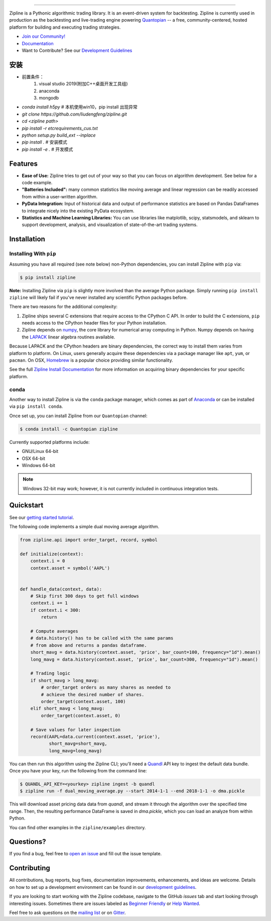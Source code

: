 .. image:: https://media.quantopian.com/logos/open_source/zipline-logo-03_.png
    :target: http://www.zipline.io
    :width: 212px
    :align: center
    :alt: Zipline

=============

|Gitter|
|version status|
|travis status|
|appveyor status|
|Coverage Status|

Zipline is a Pythonic algorithmic trading library. It is an event-driven
system for backtesting. Zipline is currently used in production as the backtesting and live-trading
engine powering `Quantopian <https://www.quantopian.com>`_ -- a free,
community-centered, hosted platform for building and executing trading
strategies.

- `Join our Community! <https://groups.google.com/forum/#!forum/zipline>`_
- `Documentation <http://www.zipline.io>`_
- Want to Contribute? See our `Development Guidelines <http://zipline.io/development-guidelines.html>`_

安装
====
- 前置条件：
    1. visual studio 2019(附加C++桌面开发工具组) 
    2. anaconda
    3. mongodb
- `conda install h5py` # 本机使用win10，pip install 出现异常
- `git clone https://github.com/liudengfeng/zipline.git`
- `cd <zipline path>`
- `pip install -r etc\requirements_cus.txt`
- `python setup.py build_ext --inplace`
- `pip install .` # 安装模式
- `pip install -e .` # 开发模式


Features
========

- **Ease of Use:** Zipline tries to get out of your way so that you can
  focus on algorithm development. See below for a code example.
- **"Batteries Included":** many common statistics like
  moving average and linear regression can be readily accessed from
  within a user-written algorithm.
- **PyData Integration:** Input of historical data and output of performance statistics are
  based on Pandas DataFrames to integrate nicely into the existing
  PyData ecosystem.
- **Statistics and Machine Learning Libraries:** You can use libraries like matplotlib, scipy,
  statsmodels, and sklearn to support development, analysis, and
  visualization of state-of-the-art trading systems.

Installation
============

Installing With ``pip``
-----------------------

Assuming you have all required (see note below) non-Python dependencies, you
can install Zipline with ``pip`` via:

.. code-block:: bash

    $ pip install zipline

**Note:** Installing Zipline via ``pip`` is slightly more involved than the
average Python package.  Simply running ``pip install zipline`` will likely
fail if you've never installed any scientific Python packages before.

There are two reasons for the additional complexity:

1. Zipline ships several C extensions that require access to the CPython C API.
   In order to build the C extensions, ``pip`` needs access to the CPython
   header files for your Python installation.

2. Zipline depends on `numpy <http://www.numpy.org/>`_, the core library for
   numerical array computing in Python.  Numpy depends on having the `LAPACK
   <http://www.netlib.org/lapack>`_ linear algebra routines available.

Because LAPACK and the CPython headers are binary dependencies, the correct way
to install them varies from platform to platform.  On Linux, users generally
acquire these dependencies via a package manager like ``apt``, ``yum``, or
``pacman``.  On OSX, `Homebrew <http://www.brew.sh>`_ is a popular choice
providing similar functionality.

See the full `Zipline Install Documentation`_ for more information on acquiring
binary dependencies for your specific platform.

conda
-----

Another way to install Zipline is via the ``conda`` package manager, which
comes as part of `Anaconda <http://continuum.io/downloads>`_ or can be
installed via ``pip install conda``.

Once set up, you can install Zipline from our ``Quantopian`` channel:

.. code-block:: bash

    $ conda install -c Quantopian zipline

Currently supported platforms include:

-  GNU/Linux 64-bit
-  OSX 64-bit
-  Windows 64-bit

.. note::

   Windows 32-bit may work; however, it is not currently included in
   continuous integration tests.

Quickstart
==========

See our `getting started tutorial <http://www.zipline.io/beginner-tutorial.html>`_.

The following code implements a simple dual moving average algorithm.

.. code:: python

    from zipline.api import order_target, record, symbol

    def initialize(context):
        context.i = 0
        context.asset = symbol('AAPL')


    def handle_data(context, data):
        # Skip first 300 days to get full windows
        context.i += 1
        if context.i < 300:
            return

        # Compute averages
        # data.history() has to be called with the same params
        # from above and returns a pandas dataframe.
        short_mavg = data.history(context.asset, 'price', bar_count=100, frequency="1d").mean()
        long_mavg = data.history(context.asset, 'price', bar_count=300, frequency="1d").mean()

        # Trading logic
        if short_mavg > long_mavg:
            # order_target orders as many shares as needed to
            # achieve the desired number of shares.
            order_target(context.asset, 100)
        elif short_mavg < long_mavg:
            order_target(context.asset, 0)

        # Save values for later inspection
        record(AAPL=data.current(context.asset, 'price'),
               short_mavg=short_mavg,
               long_mavg=long_mavg)


You can then run this algorithm using the Zipline CLI; you'll need a `Quandl <https://docs.quandl.com/docs#section-authentication>`__ API key to ingest the default data bundle.
Once you have your key, run the following from the command line:

.. code:: bash

    $ QUANDL_API_KEY=<yourkey> zipline ingest -b quandl
    $ zipline run -f dual_moving_average.py --start 2014-1-1 --end 2018-1-1 -o dma.pickle

This will download asset pricing data data from `quandl`, and stream it through the algorithm
over the specified time range. Then, the resulting performance DataFrame is saved in `dma.pickle`, which you
can load an analyze from within Python.

You can find other examples in the ``zipline/examples`` directory.

Questions?
==========

If you find a bug, feel free to `open an issue <https://github.com/quantopian/zipline/issues/new>`_ and fill out the issue template.

Contributing
============

All contributions, bug reports, bug fixes, documentation improvements, enhancements, and ideas are welcome. Details on how to set up a development environment can be found in our `development guidelines <http://zipline.io/development-guidelines.html>`_.

If you are looking to start working with the Zipline codebase, navigate to the GitHub `issues` tab and start looking through interesting issues. Sometimes there are issues labeled as `Beginner Friendly <https://github.com/quantopian/zipline/issues?q=is%3Aissue+is%3Aopen+label%3A%22Beginner+Friendly%22>`_ or `Help Wanted <https://github.com/quantopian/zipline/issues?q=is%3Aissue+is%3Aopen+label%3A%22Help+Wanted%22>`_.

Feel free to ask questions on the `mailing list <https://groups.google.com/forum/#!forum/zipline>`_ or on `Gitter <https://gitter.im/quantopian/zipline>`_.



.. |Gitter| image:: https://badges.gitter.im/Join%20Chat.svg
   :target: https://gitter.im/quantopian/zipline?utm_source=badge&utm_medium=badge&utm_campaign=pr-badge&utm_content=badge
.. |version status| image:: https://img.shields.io/pypi/pyversions/zipline.svg
   :target: https://pypi.python.org/pypi/zipline
.. |travis status| image:: https://travis-ci.org/quantopian/zipline.png?branch=master
   :target: https://travis-ci.org/quantopian/zipline
.. |appveyor status| image:: https://ci.appveyor.com/api/projects/status/3dg18e6227dvstw6/branch/master?svg=true
   :target: https://ci.appveyor.com/project/quantopian/zipline/branch/master
.. |Coverage Status| image:: https://coveralls.io/repos/quantopian/zipline/badge.png
   :target: https://coveralls.io/r/quantopian/zipline

.. _`Zipline Install Documentation` : http://www.zipline.io/install.html
